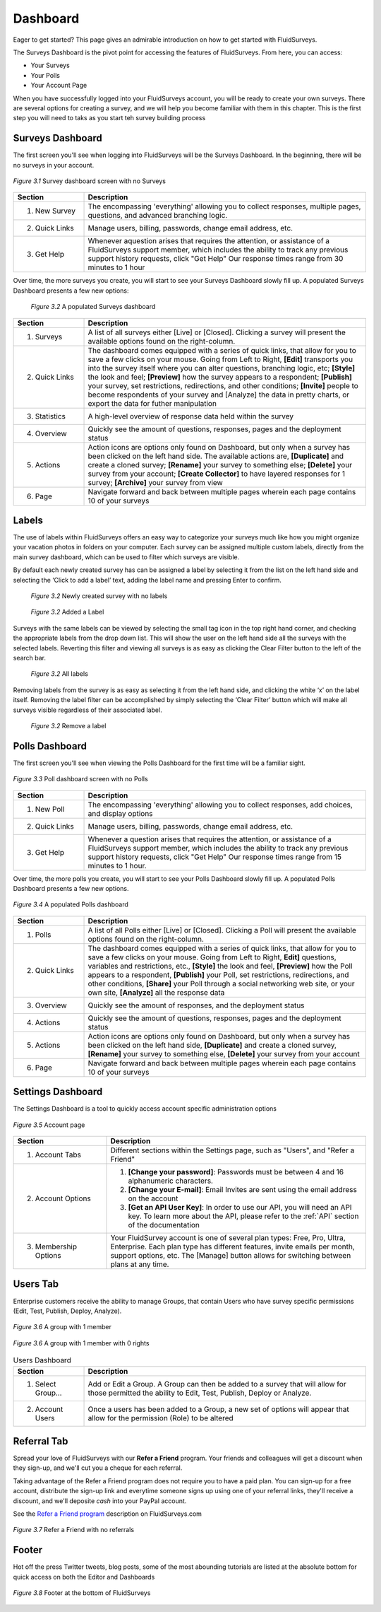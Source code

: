 .. _Dashboard:

Dashboard
=========

Eager to get started? This page gives an admirable introduction on how to get started with FluidSurveys.

The Surveys Dashboard is the pivot point for accessing the features of FluidSurveys. From here, you can access:

* Your Surveys
* Your Polls
* Your Account Page

When you have successfully logged into your FluidSurveys account, you will be ready to create your own surveys. There are several options for creating a survey, and we will help you become familiar with them in this chapter. This is the first step you will need to taks as you start teh survey building process

.. surveys_dashboard:

Surveys Dashboard
`````````````````

The first screen you'll see when logging into FluidSurveys will be the Surveys Dashboard. In the beginning, there will be no surveys in your account.

.. figure:: ../../resources/dashboard/surveys_dashboard_blank.png
	:align: center
	:class: screenshot
	:alt: Blank Dashboard
	:scale: 70%

	*Figure 3.1* Survey dashboard screen with no Surveys

.. list-table:: 
   :widths: 20 80
   :header-rows: 1

   * - Section
     - Description
   * - 1. New Survey
     - The encompassing 'everything' allowing you to collect responses, multiple pages, questions, and advanced branching logic. 
   * - 2. Quick Links
     - Manage users, billing, passwords, change email address, etc.     
   * - 3. Get Help
     - Whenever aquestion arises that requires the attention, or assistance of a FluidSurveys support member, which includes the 
       ability to track any previous support history requests, click "Get Help" Our response times range from 30 minutes to 1 hour

Over time, the more surveys you create, you will start to see your Surveys Dashboard slowly fill up. A populated Surveys Dashboard presents a few new options:  

 .. figure:: ../../resources/dashboard/populated_survey_list.png
	:align: center
	:class: screenshot
	:alt: Populated Survey Dashboard
	:scale: 70%

	*Figure 3.2* A populated Surveys dashboard

.. list-table:: 
	:widths: 20 80
	:header-rows: 1

	* - Section
	  - Description
	* - 1. Surveys
	  - A list of all surveys either [Live] or [Closed]. Clicking a survey will present the available options found on the right-column.
	* - 2. Quick Links
	  - The dashboard comes equipped with a series of quick links, that allow for you to save a few clicks on your mouse. Going from Left to Right, **[Edit]** transports you into the survey itself where you can alter questions, branching logic, etc; **[Style]** the look and feel; **[Preview]** how the survey appears to a respondent; **[Publish]** your survey, set restrictions, redirections, and other conditions; **[Invite]** people to become respondents of your survey and [Analyze] the data in pretty charts, or export the data for futher manipulation
	* - 3. Statistics
	  - A high-level overview of response data held within the survey
	* - 4. Overview
	  - Quickly see the amount of questions, responses, pages and the deployment status
	* - 5. Actions
	  - Action icons are options only found on Dashboard, but only when a survey has been clicked on the left hand side. The available actions are, **[Duplicate]** and create a cloned survey; **[Rename]** your survey to something else; **[Delete]** your survey from your account; **[Create Collector]** to have layered responses for 1 survey; **[Archive]** your survey from view
	* - 6. Page
	  - Navigate forward and back between multiple pages wherein each page contains 10 of your surveys

Labels
``````

The use of labels within FluidSurveys offers an easy way to categorize your surveys much like how you might organize your vacation photos in folders on your computer. Each survey can be assigned multiple custom labels, directly from the main survey dashboard, which can be used to filter which surveys are visible.

By default each newly created survey has can be assigned a label by selecting it from the list on the left hand side and selecting the ‘Click to add a label’ text, adding the label name and pressing Enter to confirm.

 .. figure:: ../../resources/dashboard/labels_4.png
	:align: center
	:class: screenshot
	:alt: No labels
	:scale: 70%

	*Figure 3.2* Newly created survey with no labels

 .. figure:: ../../resources/dashboard/labels_1.png
	:align: center
	:class: screenshot
	:alt: Label Added
	:scale: 70%

	*Figure 3.2* Added a Label

Surveys with the same labels can be viewed by selecting the small tag icon in the top right hand corner, and checking the appropriate labels from the drop down list. This will show the user on the left hand side all the surveys with the selected labels. Reverting this filter and viewing all surveys is as easy as clicking the Clear Filter button to the left of the search bar.

 .. figure:: ../../resources/dashboard/labels_3.png
	:align: center
	:class: screenshot
	:alt: Search for label
	:scale: 70%

	*Figure 3.2* All labels

Removing labels from the survey is as easy as selecting it from the left hand side, and clicking the white ‘x’ on the label itself. Removing the label filter can be accomplished by simply selecting the ‘Clear Filter’ button which will make all surveys visible regardless of their associated label.

 .. figure:: ../../resources/dashboard/labels_2.png
	:align: center
	:class: screenshot
	:alt: Remove labels
	:scale: 70%

	*Figure 3.2* Remove a label

.. polls_dashboard:

Polls Dashboard
```````````````

The first screen you'll see when viewing the Polls Dashboard for the first time will be a familiar sight.

.. figure:: ../../resources/dashboard/polls_dashboard_blank.png
	:align: center
	:alt: Blank Polls Dashboard
	:class: screenshot
	:scale: 70%

	*Figure 3.3* Poll dashboard screen with no Polls

.. list-table:: 
   :widths: 20 80
   :header-rows: 1

   * - Section
     - Description
   * - 1. New Poll
     - The encompassing 'everything' allowing you to collect responses, add choices, and display options 
   * - 2. Quick Links
     - Manage users, billing, passwords, change email address, etc.
   * - 3. Get Help
     - Whenever a question arises that requires the attention, or assistance of a FluidSurveys support member, which includes the ability to track any previous support history requests, click "Get Help" Our response times range from 15 minutes to 1 hour.

Over time, the more polls you create, you will start to see your Polls Dashboard slowly fill up. A populated Polls Dashboard presents a few new options.

.. figure:: ../../resources/dashboard/populated_poll_list.png
	:align: center
	:alt: Populated Polls Dashboard
	:class: screenshot
	:scale: 70%

	*Figure 3.4* A populated Polls dashboard

.. list-table:: 
	:widths: 20 80
	:header-rows: 1

	* - Section
	  - Description
	* - 1. Polls
	  - A list of all Polls either [Live] or [Closed]. Clicking a Poll will present the available options found on the right-column. 
	* - 2. Quick Links
	  - The dashboard comes equipped with a series of quick links, that allow for you to save a few clicks on your mouse. Going from Left to Right, **Edit]** questions, variables and restrictions, etc., **[Style]** the look and feel, **[Preview]** how the Poll appears to a respondent, **[Publish]** your Poll, set restrictions, redirections, and other conditions, **[Share]** your Poll through a social networking web site, or your own site, **[Analyze]** all the response data
	* - 3. Overview
	  - Quickly see the amount of responses, and the deployment status
	* - 4. Actions
	  - Quickly see the amount of questions, responses, pages and the deployment status
	* - 5. Actions
	  - Action icons are options only found on Dashboard, but only when a survey has been clicked on the left hand side, **[Duplicate]** and create a cloned survey, **[Rename]** your survey to something else, **[Delete]** your survey from your account
	* - 6. Page
	  - Navigate forward and back between multiple pages wherein each page contains 10 of your surveys

Settings Dashboard
``````````````````

The Settings Dashboard is a tool to quickly access account specific administration options

.. figure:: ../../resources/dashboard/settings_dashboard_blank.png
	:align: center
	:alt: Settings Dashboard
	:class: screenshot
	:scale: 70%

	*Figure 3.5* Account page


.. list-table::
	:widths: 28 78
	:header-rows: 1

	* - Section
	  - Description
	* - 1. Account Tabs
	  - Different sections within the Settings page, such as "Users", and "Refer a Friend"
	* - 2. Account Options
	  - 
	  	1. **[Change your password]**: Passwords must be between 4 and 16 alphanumeric characters.
	  	2. **[Change your E-mail]**: Email Invites are sent using the email address on the account
		3. **[Get an API User Key]**: In order to use our API, you will need an API key. To learn more about the API, please refer to the :ref:`API` section of the documentation
	* - 3. Membership Options
	  - Your FluidSurvey account is one of several plan types: Free, Pro, Ultra, Enterprise. Each plan type has different features, invite emails per month, support options, etc. The [Manage] button allows for switching between plans at any time. 

Users Tab
`````````

Enterprise customers receive the ability to manage Groups, that contain Users who have survey specific permissions (Edit, Test, Publish, Deploy, Analyze). 

.. figure:: ../../resources/dashboard/group.png
	:align: center
	:alt: Group
	:class: screenshot
	:scale: 70%

	*Figure 3.6* A group with 1 member 

.. figure:: ../../resources/dashboard/user.png
	:align: center
	:alt: Users 
	:class: screenshot
	:scale: 70%

	*Figure 3.6* A group with 1 member with 0 rights

.. list-table:: Users Dashboard
   :widths: 20 80
   :header-rows: 1

   * - Section
     - Description
   * - 1. Select Group...
     - Add or Edit a Group. A Group can then be added to a survey that will allow for those permitted the ability to Edit, Test, 
       Publish, Deploy or Analyze.
   * - 2. Account Users
     - Once a users has been added to a Group, a new set of options will appear that allow for the permission (Role) to be 
       altered

Referral Tab
````````````

Spread your love of FluidSurveys with our **Refer a Friend** program. Your friends and colleagues will get a discount when they sign-up, and we'll cut you a cheque for each referral.

Taking advantage of the Refer a Friend program does not require you to have a paid plan. You can sign-up for a free account, distribute the sign-up link and everytime someone signs up using one of your referral links, they'll receive a discount, and we'll deposite *cash* into your PayPal account. 

See the `Refer a Friend program`_ description on FluidSurveys.com

.. figure:: ../../resources/dashboard/settings_dashboard_refer.png
	:align: center
	:alt: Refer a Friend Dashboard
	:class: screenshot
	:scale: 70%

	*Figure 3.7* Refer a Friend with no referrals

.. _Refer a Friend program: http://www.fluidsurveys.com/referrals

Footer
``````

Hot off the press Twitter tweets, blog posts, some of the most abounding tutorials are listed at the absolute bottom for quick access on both the Editor and Dashboards

.. figure:: ../../resources/dashboard/fluidsurveys_footer.png
	:align: center
	:alt: FluidSurveys Footer
	:class: screenshot
	:scale: 70%

	*Figure 3.8* Footer at the bottom of FluidSurveys